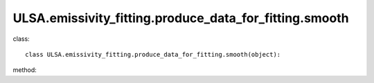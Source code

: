 ULSA.emissivity_fitting.produce_data_for_fitting.smooth
=======================================================
class::

   class ULSA.emissivity_fitting.produce_data_for_fitting.smooth(object):

method:

.. py:function:: __init__(self, nside, v, index_type, I_E_form, using_raw_diffuse,using_default_params,beta_1=0.7,v_1=1.)
   
   initial parameter function

   :param int nside: The Nside value one choose in healpix mode, must be 2^N.
   :param v float: The frequency of output sky map
   :param str index_type: ('constant_index_minus_I_E', 'freq_dependence_index_minus_I_E', 'pixel_dependence_index_minus_I_E'), one of them can be choose as different type of spectral index one need to consider.
   :param str I_E_form: ('seiffert'), the form of extragalactic component except for CMB.
   :param bool using_raw_diffuse: if True, using the raw input data for fitting process without smoothing.
   :param bool using_default_params: if True, using the default spectral index value, if False calculate the spectral index value with the code, otherwise, one can simply input the spectral index to variable of using_default_params.
   :param float beta_1: for frequency dependence index condition, beta = beta0 + beta_1(v/v_1).
   :param float v_1: for frequency dependence index condition, beta = beta0 + beta_1(v/v_1).
.. py:function:: add_5()

   return the (l, b, pixel_value) array for fitting the params of emissivity.

   :return: (longtitude, latitude, pixel_value) in healpix mode with Nside was set
   :rtype: np.array

   
   
   


   
   
